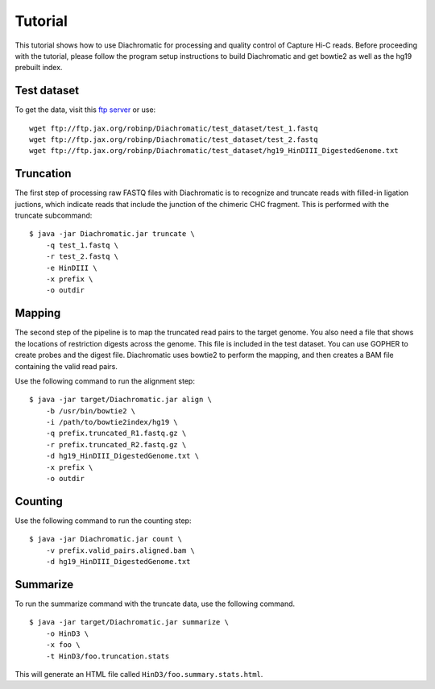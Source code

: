 
Tutorial
========

This tutorial shows how to use Diachromatic for processing and quality control of Capture Hi-C reads. Before proceeding with the tutorial, please follow the program setup instructions to build Diachromatic and get bowtie2 as well as the hg19 prebuilt index.


Test dataset
~~~~~~~~~~~~

To get the data, visit this `ftp server <ftp://ftp.jax.org/robinp/Diachromatic/test_dataset/>`_ or use: ::

	wget ftp://ftp.jax.org/robinp/Diachromatic/test_dataset/test_1.fastq
	wget ftp://ftp.jax.org/robinp/Diachromatic/test_dataset/test_2.fastq
	wget ftp://ftp.jax.org/robinp/Diachromatic/test_dataset/hg19_HinDIII_DigestedGenome.txt


Truncation
~~~~~~~~~~

The first step of processing raw FASTQ files with Diachromatic is to recognize and truncate reads with filled-in ligation juctions, which indicate reads that include the junction of the chimeric CHC fragment. This is performed with the truncate subcommand: ::

    $ java -jar Diachromatic.jar truncate \
        -q test_1.fastq \
        -r test_2.fastq \
        -e HinDIII \
        -x prefix \
        -o outdir

.. If a single read is chimeric, it is not possible to map it to one locus, and therefore the 3' portion of the chimeric read is removed ("truncated"), leaving behind the 5' portion of the read that should map to a specific locus. If the 5' sequence is too short to be mapped, the entire read pair is discarded.

.. In practice, only about XXXX percent of the readpairs are truncated.


Mapping
~~~~~~~

The second step of the pipeline is to map the truncated read pairs to the target genome. You also need a file that shows the locations of restriction digests across the genome. This file is included in the test dataset. You can use GOPHER to create probes and the digest file. Diachromatic uses bowtie2 to perform the mapping, and then creates a BAM file containing the valid read pairs.

.. If desired, Diachromatic also outputs BAM files with the discarded (arterfactual or unmappable reads).

Use the following command to run the alignment step: ::

    $ java -jar target/Diachromatic.jar align \
        -b /usr/bin/bowtie2 \
        -i /path/to/bowtie2index/hg19 \
        -q prefix.truncated_R1.fastq.gz \
        -r prefix.truncated_R2.fastq.gz \
        -d hg19_HinDIII_DigestedGenome.txt \
        -x prefix \
        -o outdir


Counting
~~~~~~~~

Use the following command to run the counting step: ::

    $ java -jar Diachromatic.jar count \
        -v prefix.valid_pairs.aligned.bam \
        -d hg19_HinDIII_DigestedGenome.txt


Summarize
~~~~~~~~~

To run the summarize command with the truncate data, use the following command. ::

    $ java -jar target/Diachromatic.jar summarize \
        -o HinD3 \
        -x foo \
        -t HinD3/foo.truncation.stats


This will generate an HTML file called ``HinD3/foo.summary.stats.html``.

